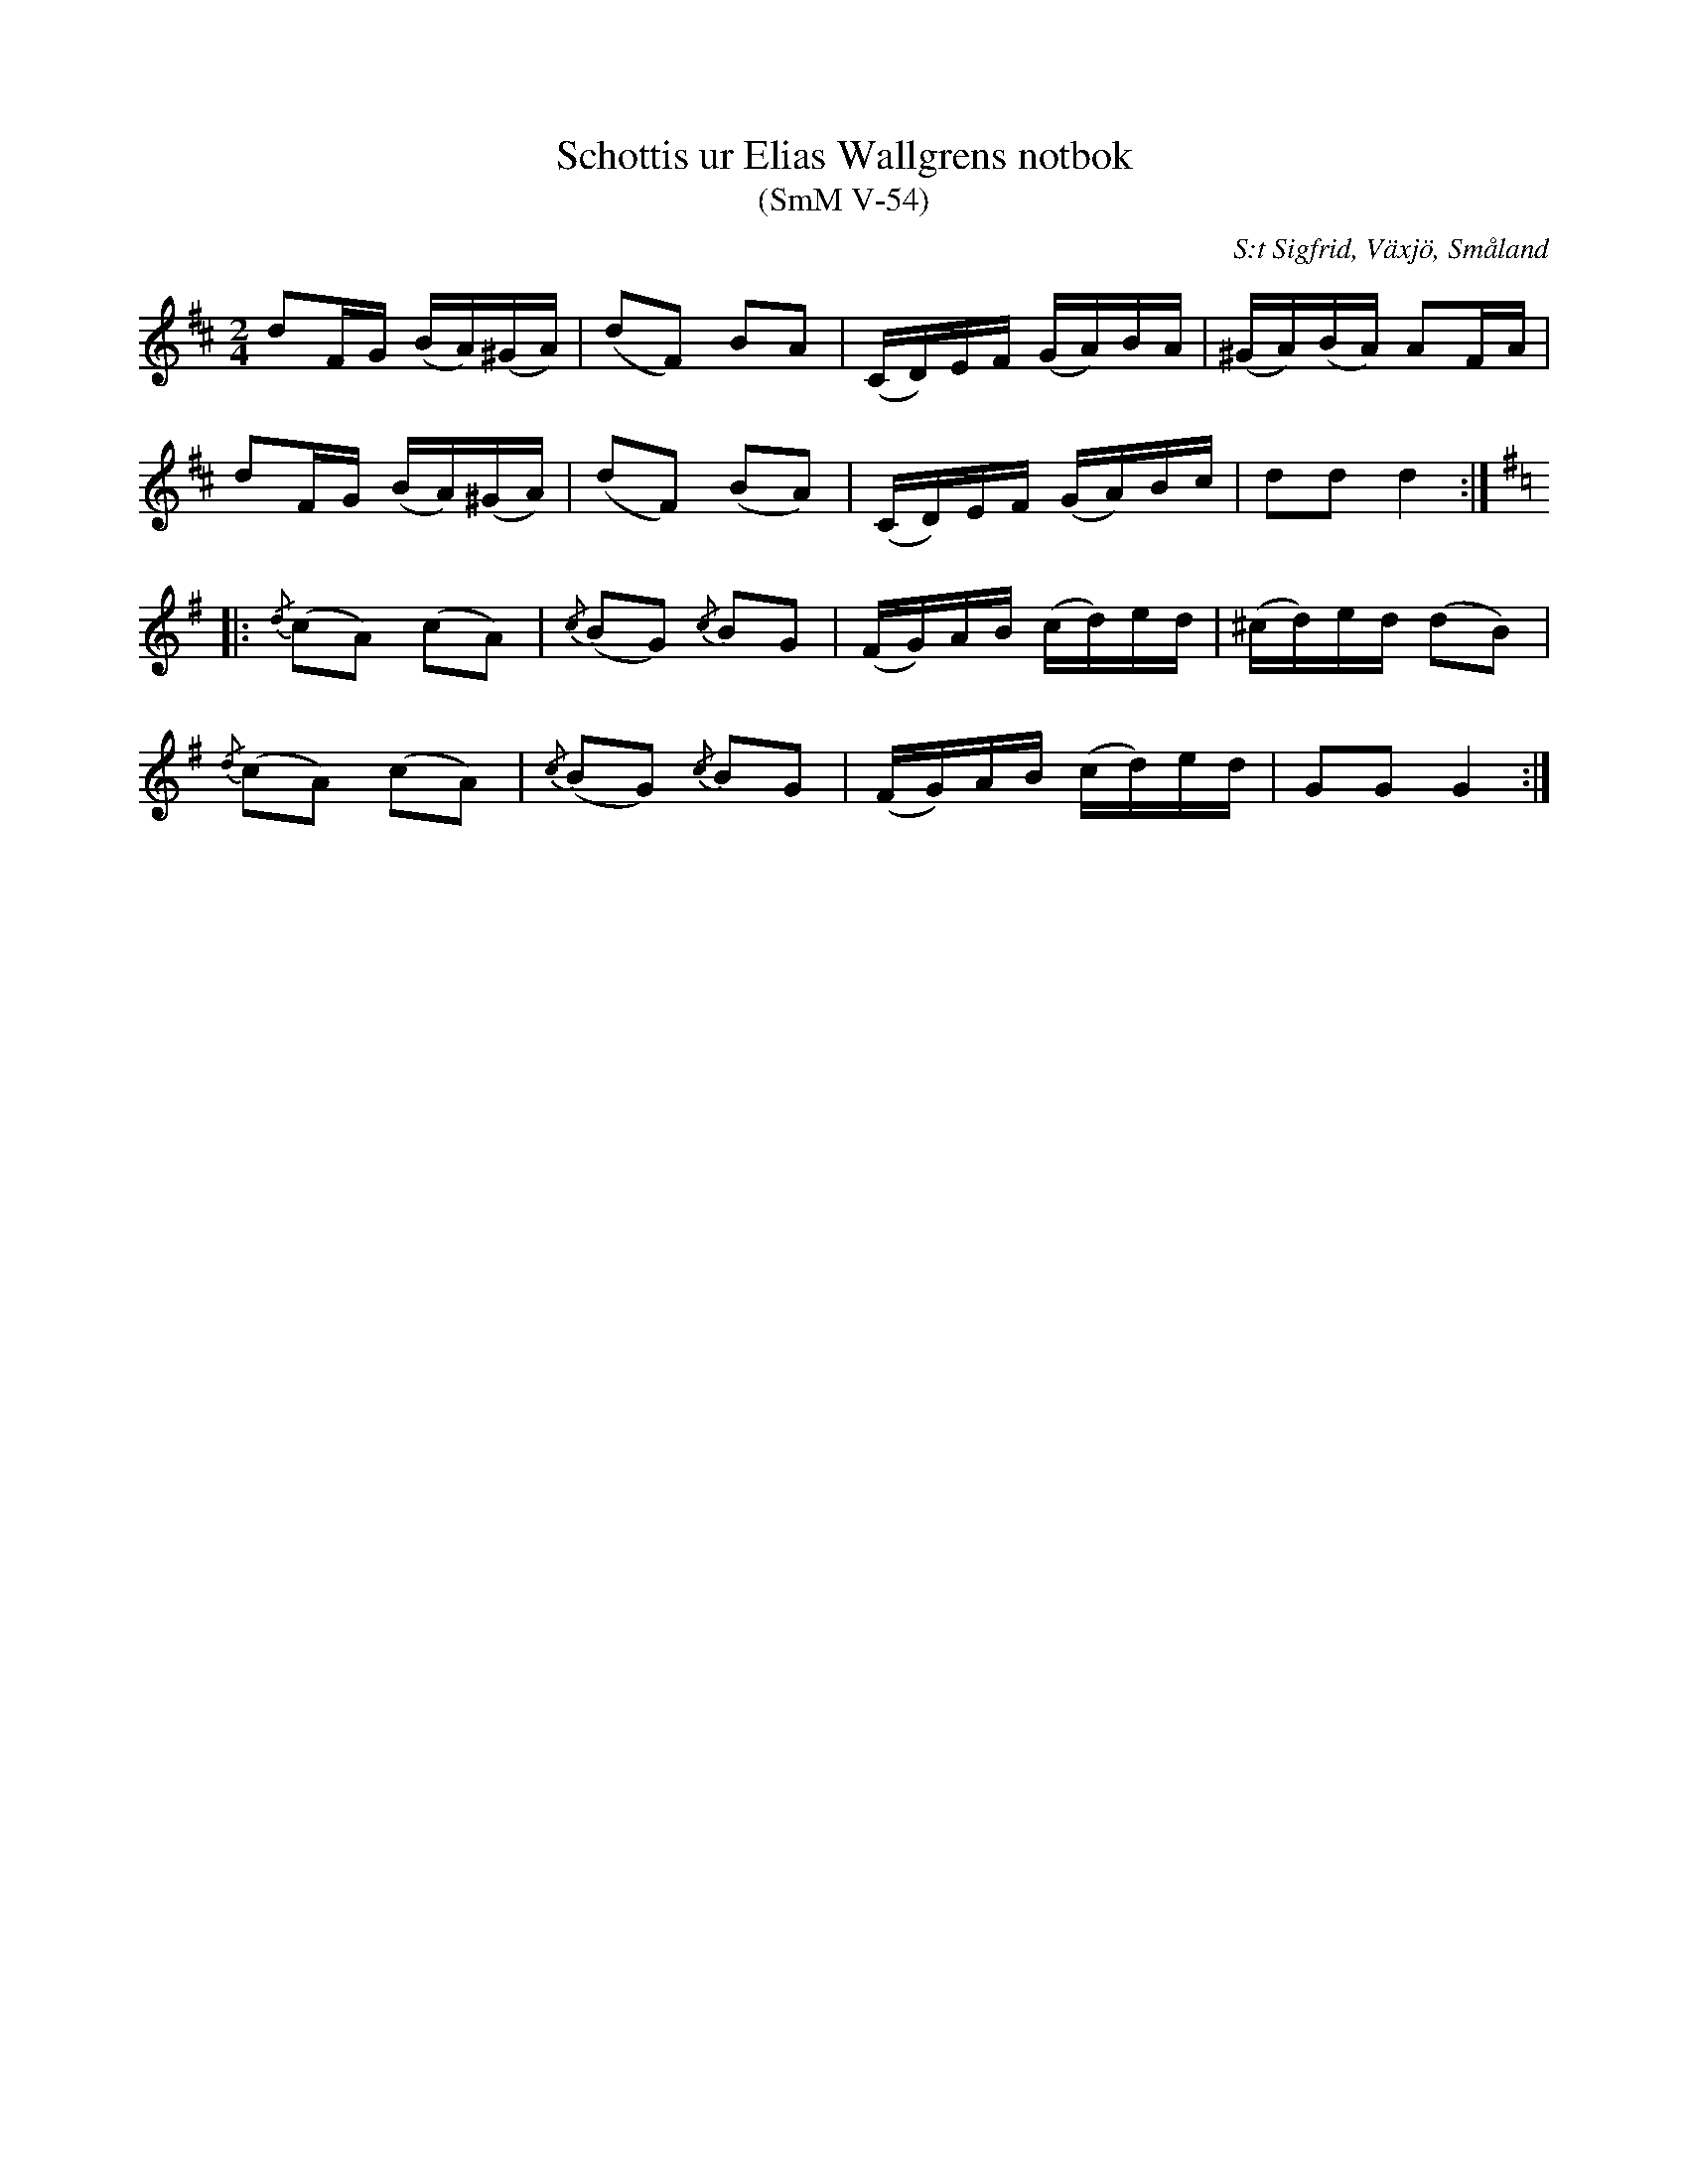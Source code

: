 %%abc-charset utf-8

X:54
T:Schottis ur Elias Wallgrens notbok
T:(SmM V-54)
R:Schottis
O:S:t Sigfrid, Växjö, Småland
S:Elias Wallgren
N:Ca 1870
B:Småländsk Musiktradition
M:2/4
L:1/8
K:D
dF/G/ (B/A/)(^G/A/)|(dF) BA|(C/D/)E/F/ (G/A/)B/A/|(^G/A/)(B/A/) AF/A/|
dF/G/ (B/A/)(^G/A/)|(dF) (BA)|(C/D/)E/F/ (G/A/)B/c/|dd d2:|
[K:G,]|:{/d}(cA) (cA)|{/c}(BG) {/c}BG|(F/G/)A/B/ (c/d/)e/d/|(^c/d/)e/d/ (dB)|
{/d}(cA) (cA)|{/c}(BG) {/c}BG|(F/G/)A/B/ (c/d/)e/d/| GG G2:|

